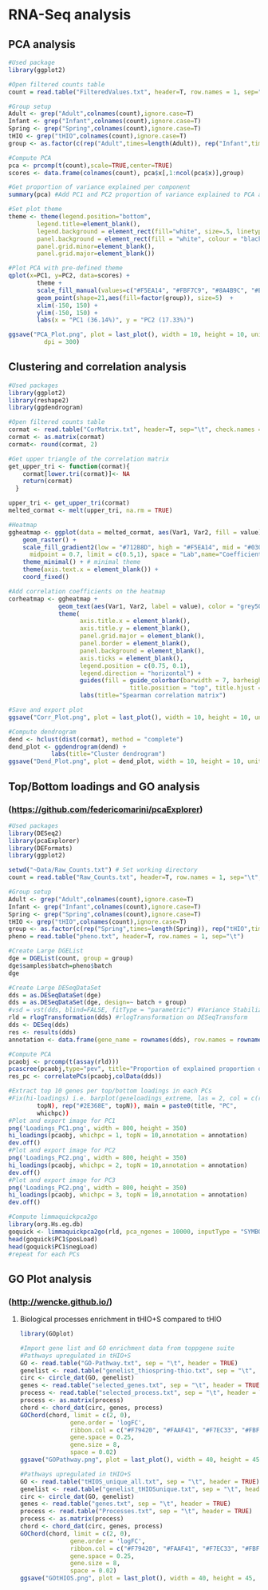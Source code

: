 * RNA-Seq analysis

** PCA analysis
#+begin_src R :session *R* :eval yes :exports code :tangle ./src/PCA_analysis.R
#Used package
library(ggplot2)

#Open filtered counts table
count = read.table("FilteredValues.txt", header=T, row.names = 1, sep="\t", check.names = FALSE)

#Group setup
Adult <- grep("Adult",colnames(count),ignore.case=T)
Infant <- grep("Infant",colnames(count),ignore.case=T)
Spring <- grep("Spring",colnames(count),ignore.case=T)
tHIO <- grep("tHIO",colnames(count),ignore.case=T)
group <- as.factor(c(rep("Adult",times=length(Adult)), rep("Infant",times=length(Infant)), rep("Spring",times=length(Spring)), rep("tHIO",times=length(tHIO))))

#Compute PCA
pca <- prcomp(t(count),scale=TRUE,center=TRUE)
scores <- data.frame(colnames(count), pca$x[,1:ncol(pca$x)],group)

#Get proportion of variance explained per component
summary(pca) #Add PC1 and PC2 proportion of variance explained to PCA axis titles

#Set plot theme
theme <- theme(legend.position="bottom",
        legend.title=element_blank(),
        legend.background = element_rect(fill="white", size=.5, linetype="dotted"),
        panel.background = element_rect(fill = "white", colour = "black"),
        panel.grid.minor=element_blank(),
        panel.grid.major=element_blank())

#Plot PCA with pre-defined theme
qplot(x=PC1, y=PC2, data=scores) +
        theme +
        scale_fill_manual(values=c("#F5EA14", "#FBF7C9", "#8A4B9C", "#E5CBE2")) +
        geom_point(shape=21,aes(fill=factor(group)), size=5)  +
        xlim(-150, 150) +
        ylim(-150, 150) +
        labs(x = "PC1 (36.14%)", y = "PC2 (17.33%)")

ggsave("PCA_Plot.png", plot = last_plot(), width = 10, height = 10, units = "cm",
          dpi = 300)
#+END_SRC
[[./Data/gene_analysis/PCA_Plot.png]]

** Clustering and correlation analysis
#+begin_src R :session *R* :eval yes :exports code :tangle ./src/Correlation_analysis.R
#Used packages
library(ggplot2)
library(reshape2)
library(ggdendrogram)

#Open filtered counts table
cormat <- read.table("CorMatrix.txt", header=T, sep="\t", check.names = FALSE, row.names = 1)
cormat <- as.matrix(cormat)
cormat<- round(cormat, 2)

#Get upper triangle of the correlation matrix
get_upper_tri <- function(cormat){
    cormat[lower.tri(cormat)]<- NA
    return(cormat)
  }

upper_tri <- get_upper_tri(cormat)
melted_cormat <- melt(upper_tri, na.rm = TRUE)

#Heatmap
ggheatmap <- ggplot(data = melted_cormat, aes(Var1, Var2, fill = value)) +
    geom_raster() +
    scale_fill_gradient2(low = "#712B8D", high = "#F5EA14", mid = "#030203",
      midpoint = 0.7, limit = c(0.5,1), space = "Lab",name="Coefficient value") +
    theme_minimal() + # minimal theme
    theme(axis.text.x = element_blank()) +
    coord_fixed()

#Add correlation coefficients on the heatmap
corheatmap <- ggheatmap +
              geom_text(aes(Var1, Var2, label = value), color = "grey50", size = 3) +
              theme(
                    axis.title.x = element_blank(),
                    axis.title.y = element_blank(),
                    panel.grid.major = element_blank(),
                    panel.border = element_blank(),
                    panel.background = element_blank(),
                    axis.ticks = element_blank(),
                    legend.position = c(0.75, 0.1),
                    legend.direction = "horizontal") +
                    guides(fill = guide_colorbar(barwidth = 7, barheight = 1,
                                  title.position = "top", title.hjust = 0.5)) +
                    labs(title="Spearman correlation matrix")

#Save and export plot
ggsave("Corr_Plot.png", plot = last_plot(), width = 10, height = 10, units = "cm", dpi = 300)

#Compute dendrogram
dend <- hclust(dist(cormat), method = "complete")
dend_plot <- ggdendrogram(dend) +
            labs(title="Cluster dendrogram")
ggsave("Dend_Plot.png", plot = dend_plot, width = 10, height = 10, units = "cm", dpi = 300)

#+END_SRC
[[./Data/gene_analysis/Corr_Plot.png]]
[[./Data/gene_analysis/Dend_Plot.png]]

** Top/Bottom loadings and GO analysis
*** (https://github.com/federicomarini/pcaExplorer)
#+begin_src R :session *R* :eval yes :exports code :tangle ./src/Gene_expression_analysis.R
#Used packages
library(DESeq2)
library(pcaExplorer)
library(DEFormats)
library(ggplot2)

setwd("~Data/Raw_Counts.txt") # Set working directory
count = read.table("Raw_Counts.txt", header=T, row.names = 1, sep="\t", check.names = FALSE) # Open Raw counts from featureCounts routine

#Group setup
Adult <- grep("Adult",colnames(count),ignore.case=T)
Infant <- grep("Infant",colnames(count),ignore.case=T)
Spring <- grep("Spring",colnames(count),ignore.case=T)
tHIO <- grep("tHIO",colnames(count),ignore.case=T)
group <- as.factor(c(rep("Spring",times=length(Spring)), rep("tHIO",times=length(tHIO)), rep("Infant",times=length(Infant)), (rep("Adult",times=length(Adult)))))
pheno = read.table("pheno.txt", header=T, row.names = 1, sep="\t")

#Create Large DGEList
dge = DGEList(count, group = group)
dge$samples$batch=pheno$batch
dge

#Create Large DESeqDataSet
dds = as.DESeqDataSet(dge)
dds = as.DESeqDataSet(dge, design=~ batch + group)
#vsd = vst(dds, blind=FALSE, fitType = "parametric") #Variance Stabilization Transformation
rld = rlogTransformation(dds) #rlogTransformation on DESeqTransform
dds <- DESeq(dds)
res <- results(dds)
annotation <- data.frame(gene_name = rownames(dds), row.names = rownames(dds), stringsAsFactors = FALSE)

#Compute PCA
pcaobj <- prcomp(t(assay(rld)))
pcascree(pcaobj,type="pev", title="Proportion of explained proportion of variance")
res_pc <- correlatePCs(pcaobj,colData(dds))

#Extract top 10 genes per top/bottom loadings in each PCs
#Fix(hi-loadings) i.e. barplot(geneloadings_extreme, las = 2, col = c(rep("#BD202E",
        topN), rep("#2E368E", topN)), main = paste0(title, "PC",
        whichpc))
#Plot and export image for PC1
png('Loadings_PC1.png', width = 800, height = 350)
hi_loadings(pcaobj, whichpc = 1, topN = 10,annotation = annotation)
dev.off()
#Plot and export image for PC2
png('Loadings_PC2.png', width = 800, height = 350)
hi_loadings(pcaobj, whichpc = 2, topN = 10,annotation = annotation)
dev.off()
#Plot and export image for PC3
png('Loadings_PC2.png', width = 800, height = 350)
hi_loadings(pcaobj, whichpc = 3, topN = 10,annotation = annotation)
dev.off()

#Compute limmaquickpca2go
library(org.Hs.eg.db)
goquick <- limmaquickpca2go(rld, pca_ngenes = 10000, inputType = "SYMBOL", organism = "Hs")
head(goquick$PC1$posLoad)
head(goquick$PC1$negLoad)
#repeat for each PCs

#+END_SRC
[[./Data/gene_analysis/Loadings_PC1.png]]
[[./Data/gene_analysis/Loadings_PC2.png]]
[[./Data/gene_analysis/Loadings_PC3.png]]

** GO Plot analysis
*** (http://wencke.github.io/)
**** Biological processes enrichment in tHIO+S compared to tHIO
#+begin_src R :session *R* :eval yes :exports code :tangle ./src/GOplot.R
library(GOplot)

#Import gene list and GO enrichment data from toppgene suite
#Pathways upregulated in tHIO+S
GO <- read.table("GO-Pathway.txt", sep = "\t", header = TRUE)
genelist <- read.table("genelist_thiospring-thio.txt", sep = "\t", header = TRUE)
circ <- circle_dat(GO, genelist)
genes <- read.table("selected_genes.txt", sep = "\t", header = TRUE)
process <- read.table("selected_process.txt", sep = "\t", header = TRUE)
process <- as.matrix(process)
chord <- chord_dat(circ, genes, process)
GOChord(chord, limit = c(2, 0),
              gene.order = 'logFC',
              ribbon.col = c("#F79420", "#FAAF41", "#F7EC33", "#FBF8CD", "#FFFFFF", "#EECDE1", "#6B52A1", "#D94397"),
              gene.space = 0.25,
              gene.size = 8,
              space = 0.02)
ggsave("GOPathway.png", plot = last_plot(), width = 40, height = 45, units = "cm", dpi = 200)

#Pathways upregulated in tHIO+S
GO <- read.table("tHIOS_unique_all.txt", sep = "\t", header = TRUE)
genelist <- read.table("genelist_tHIOSunique.txt", sep = "\t", header = TRUE)
circ <- circle_dat(GO, genelist)
genes <- read.table("genes.txt", sep = "\t", header = TRUE)
process <- read.table("Processes.txt", sep = "\t", header = TRUE)
process <- as.matrix(process)
chord <- chord_dat(circ, genes, process)
GOChord(chord, limit = c(2, 0),
              gene.order = 'logFC',
              ribbon.col = c("#F79420", "#FAAF41", "#F7EC33", "#FBF8CD", "#FFFFFF", "#EECDE1", "#6B52A1", "#D94397"),
              gene.space = 0.25,
              gene.size = 8,
              space = 0.02)
ggsave("GOtHIOS.png", plot = last_plot(), width = 40, height = 45, units = "cm", dpi = 200)
#+END_SRC
[[./Data/gene_analysis/GOPathway.png]]
[[./Data/gene_analysis/GOtHIOS.png]]
